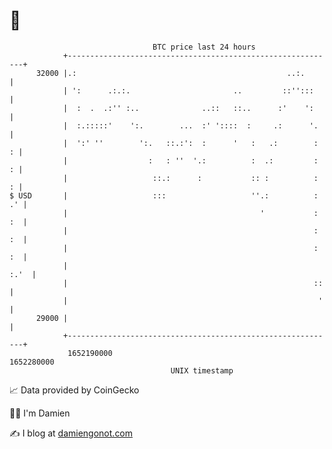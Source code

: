 * 👋

#+begin_example
                                   BTC price last 24 hours                    
               +------------------------------------------------------------+ 
         32000 |.:                                               ..:.       | 
               | ':      .:.:.                       ..         ::'':::     | 
               |  :  .  .:'' :..              ..::   ::..      :'    ':     | 
               |  :.:::::'    ':.        ...  :' '::::  :     .:      '.    | 
               |  ':' ''        ':.   ::.:':  :      '   :   .:        :  : | 
               |                  :   : ''  '.:          :  .:         :  : | 
               |                   ::.:      :           :: :          :  : | 
   $ USD       |                   :::                   ''.:          : .' | 
               |                                           '           : :  | 
               |                                                       : :  | 
               |                                                       : :  | 
               |                                                       :.'  | 
               |                                                       ::   | 
               |                                                        '   | 
         29000 |                                                            | 
               +------------------------------------------------------------+ 
                1652190000                                        1652280000  
                                       UNIX timestamp                         
#+end_example
📈 Data provided by CoinGecko

🧑‍💻 I'm Damien

✍️ I blog at [[https://www.damiengonot.com][damiengonot.com]]
